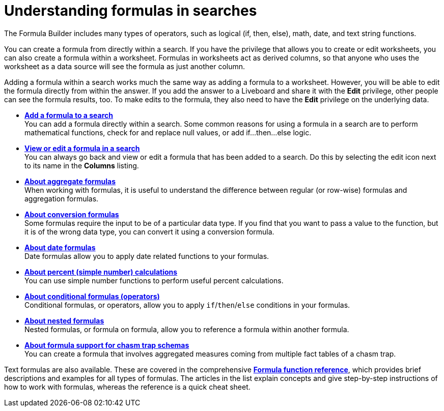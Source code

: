 = Understanding formulas in searches
:last_updated: 11/05/2021
:linkattrs:
:experimental:
:page-layout: default-cloud
:page-aliases: /complex-search/add-formula-to-search.adoc
:description: To provide richer insights, you can add a formula to your ThoughtSpot search.



The Formula Builder includes many types of operators, such as logical (if, then, else), math, date, and text string functions.

You can create a formula from directly within a search.
If you have the privilege that allows you to create or edit worksheets, you can also create a formula within a worksheet.
Formulas in worksheets act as derived columns, so that anyone who uses the worksheet as a data source will see the formula as just another column.

Adding a formula within a search works much the same way as adding a formula to a worksheet.
However, you will be able to edit the formula directly from within the answer.
If you add the answer to a Liveboard and share it with the *Edit* privilege, other people can see the formula results, too.
To make edits to the formula, they also need to have the *Edit* privilege on the underlying data.

* *xref:formula-add.adoc[Add a formula to a search]* +
 You can add a formula directly within a search.
Some common reasons for using a formula in a search are to perform mathematical functions, check for and replace null values, or add if...then...else logic.
* *xref:formula-answer-edit.adoc[View or edit a formula in a search]* +
You can always go back and view or edit a formula that has been added to a search.
Do this by selecting the edit icon next to its name in the *Columns* listing.
* *xref:formulas-aggregation.adoc[About aggregate formulas]* +
When working with formulas, it is useful to understand the difference between regular (or row-wise) formulas and aggregation formulas.
* *xref:formulas-conversion.adoc[About conversion formulas]* +
Some formulas require the input to be of a particular data type.
If you find that you want to pass a value to the function, but it is of the wrong data type, you can convert it using a conversion formula.
* *xref:formulas-date.adoc[About date formulas]* +
 Date formulas allow you to apply date related functions to your formulas.
* *xref:formulas-simple-operations.adoc[About percent (simple number) calculations]* +
 You can use simple number functions to perform useful percent calculations.
* *xref:formulas-logical-operations.adoc[About conditional formulas (operators)]* +
 Conditional formulas, or operators, allow you to apply `if`/`then`/`else` conditions in your formulas.
* *xref:formulas-nested.adoc[About nested formulas]* +
 Nested formulas, or formula on formula, allow you to reference a formula within another formula.
* *xref:formulas-chasm-trap.adoc[About formula support for chasm trap schemas]* +
 You can create a formula that involves aggregated measures coming from multiple fact tables of a chasm trap.

Text formulas are also available.
These are covered in the comprehensive *xref:formula-reference.adoc[Formula function reference]*, which provides brief descriptions and examples for all types of formulas.
The articles in the list explain concepts and give step-by-step instructions of how to work with formulas, whereas the reference is a quick cheat sheet.
